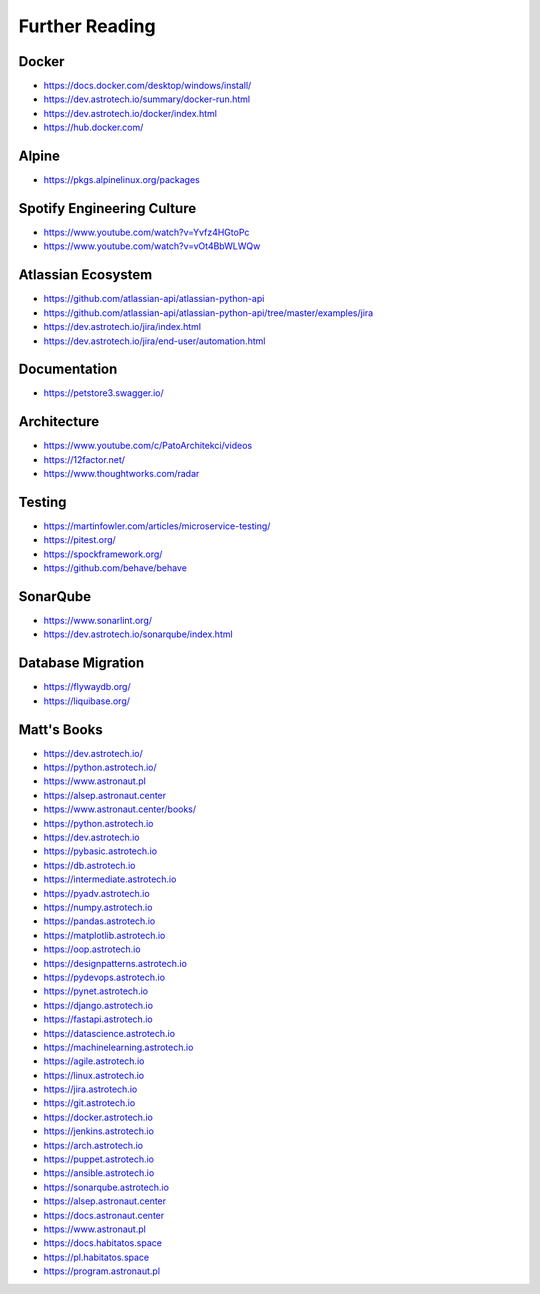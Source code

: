 Further Reading
===============


Docker
------
* https://docs.docker.com/desktop/windows/install/
* https://dev.astrotech.io/summary/docker-run.html
* https://dev.astrotech.io/docker/index.html
* https://hub.docker.com/


Alpine
------
* https://pkgs.alpinelinux.org/packages


Spotify Engineering Culture
---------------------------
* https://www.youtube.com/watch?v=Yvfz4HGtoPc
* https://www.youtube.com/watch?v=vOt4BbWLWQw


Atlassian Ecosystem
-------------------
* https://github.com/atlassian-api/atlassian-python-api
* https://github.com/atlassian-api/atlassian-python-api/tree/master/examples/jira
* https://dev.astrotech.io/jira/index.html
* https://dev.astrotech.io/jira/end-user/automation.html


Documentation
-------------
* https://petstore3.swagger.io/


Architecture
------------
* https://www.youtube.com/c/PatoArchitekci/videos
* https://12factor.net/
* https://www.thoughtworks.com/radar


Testing
-------
* https://martinfowler.com/articles/microservice-testing/
* https://pitest.org/
* https://spockframework.org/
* https://github.com/behave/behave


SonarQube
---------
* https://www.sonarlint.org/
* https://dev.astrotech.io/sonarqube/index.html


Database Migration
------------------
* https://flywaydb.org/
* https://liquibase.org/


Matt's Books
------------
* https://dev.astrotech.io/
* https://python.astrotech.io/
* https://www.astronaut.pl
* https://alsep.astronaut.center
* https://www.astronaut.center/books/
* https://python.astrotech.io
* https://dev.astrotech.io
* https://pybasic.astrotech.io
* https://db.astrotech.io
* https://intermediate.astrotech.io
* https://pyadv.astrotech.io
* https://numpy.astrotech.io
* https://pandas.astrotech.io
* https://matplotlib.astrotech.io
* https://oop.astrotech.io
* https://designpatterns.astrotech.io
* https://pydevops.astrotech.io
* https://pynet.astrotech.io
* https://django.astrotech.io
* https://fastapi.astrotech.io
* https://datascience.astrotech.io
* https://machinelearning.astrotech.io
* https://agile.astrotech.io
* https://linux.astrotech.io
* https://jira.astrotech.io
* https://git.astrotech.io
* https://docker.astrotech.io
* https://jenkins.astrotech.io
* https://arch.astrotech.io
* https://puppet.astrotech.io
* https://ansible.astrotech.io
* https://sonarqube.astrotech.io
* https://alsep.astronaut.center
* https://docs.astronaut.center
* https://www.astronaut.pl
* https://docs.habitatos.space
* https://pl.habitatos.space
* https://program.astronaut.pl
